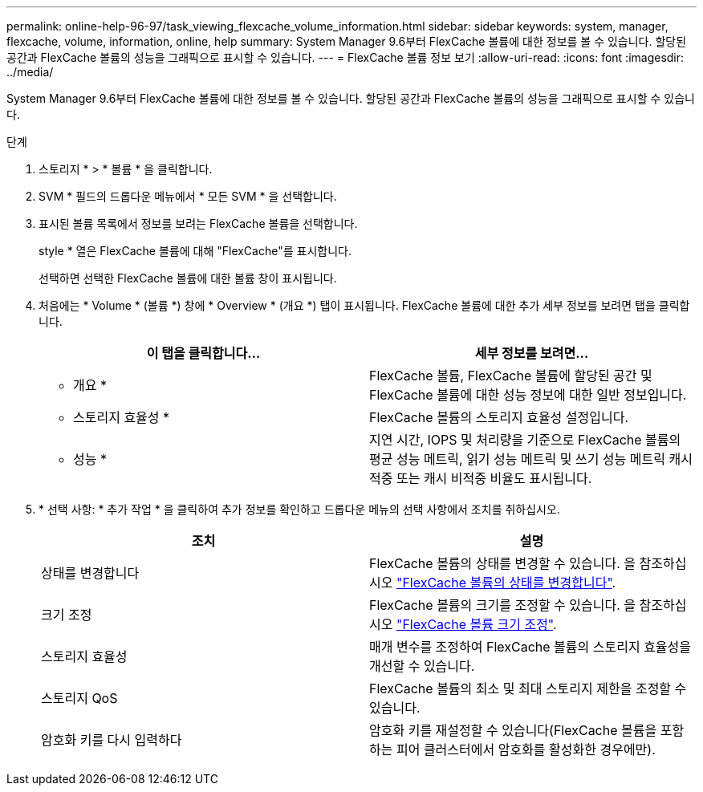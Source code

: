 ---
permalink: online-help-96-97/task_viewing_flexcache_volume_information.html 
sidebar: sidebar 
keywords: system, manager, flexcache, volume, information, online, help 
summary: System Manager 9.6부터 FlexCache 볼륨에 대한 정보를 볼 수 있습니다. 할당된 공간과 FlexCache 볼륨의 성능을 그래픽으로 표시할 수 있습니다. 
---
= FlexCache 볼륨 정보 보기
:allow-uri-read: 
:icons: font
:imagesdir: ../media/


[role="lead"]
System Manager 9.6부터 FlexCache 볼륨에 대한 정보를 볼 수 있습니다. 할당된 공간과 FlexCache 볼륨의 성능을 그래픽으로 표시할 수 있습니다.

.단계
. 스토리지 * > * 볼륨 * 을 클릭합니다.
. SVM * 필드의 드롭다운 메뉴에서 * 모든 SVM * 을 선택합니다.
. 표시된 볼륨 목록에서 정보를 보려는 FlexCache 볼륨을 선택합니다.
+
style * 열은 FlexCache 볼륨에 대해 "FlexCache"를 표시합니다.

+
선택하면 선택한 FlexCache 볼륨에 대한 볼륨 창이 표시됩니다.

. 처음에는 * Volume * (볼륨 *) 창에 * Overview * (개요 *) 탭이 표시됩니다. FlexCache 볼륨에 대한 추가 세부 정보를 보려면 탭을 클릭합니다.
+
|===
| 이 탭을 클릭합니다... | 세부 정보를 보려면... 


 a| 
* 개요 *
 a| 
FlexCache 볼륨, FlexCache 볼륨에 할당된 공간 및 FlexCache 볼륨에 대한 성능 정보에 대한 일반 정보입니다.



 a| 
* 스토리지 효율성 *
 a| 
FlexCache 볼륨의 스토리지 효율성 설정입니다.



 a| 
* 성능 *
 a| 
지연 시간, IOPS 및 처리량을 기준으로 FlexCache 볼륨의 평균 성능 메트릭, 읽기 성능 메트릭 및 쓰기 성능 메트릭 캐시 적중 또는 캐시 비적중 비율도 표시됩니다.

|===
. * 선택 사항: * 추가 작업 * 을 클릭하여 추가 정보를 확인하고 드롭다운 메뉴의 선택 사항에서 조치를 취하십시오.
+
|===
| 조치 | 설명 


 a| 
상태를 변경합니다
 a| 
FlexCache 볼륨의 상태를 변경할 수 있습니다. 을 참조하십시오 link:task_changing_status_flexcache_volume.html["FlexCache 볼륨의 상태를 변경합니다"].



 a| 
크기 조정
 a| 
FlexCache 볼륨의 크기를 조정할 수 있습니다. 을 참조하십시오 link:task_resizing_flexcache_volumes.html["FlexCache 볼륨 크기 조정"].



 a| 
스토리지 효율성
 a| 
매개 변수를 조정하여 FlexCache 볼륨의 스토리지 효율성을 개선할 수 있습니다.



 a| 
스토리지 QoS
 a| 
FlexCache 볼륨의 최소 및 최대 스토리지 제한을 조정할 수 있습니다.



 a| 
암호화 키를 다시 입력하다
 a| 
암호화 키를 재설정할 수 있습니다(FlexCache 볼륨을 포함하는 피어 클러스터에서 암호화를 활성화한 경우에만).

|===

